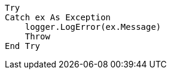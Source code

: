 [source,vbnet,diff-id=1,diff-type=compliant]
----
Try
Catch ex As Exception
    logger.LogError(ex.Message)
    Throw
End Try
----